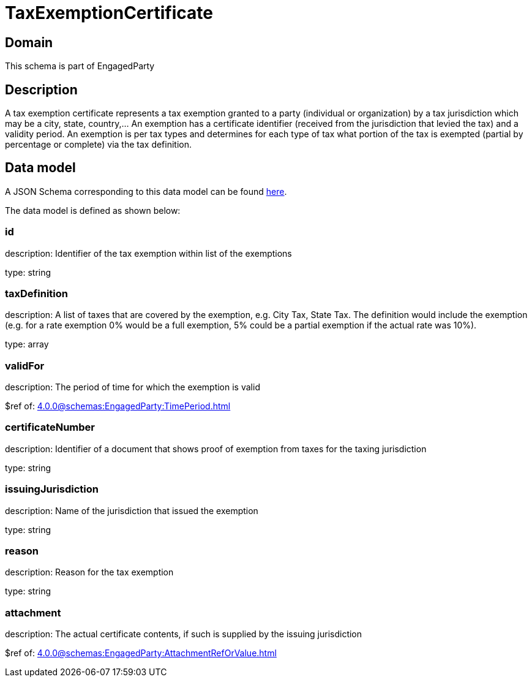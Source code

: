 = TaxExemptionCertificate

[#domain]
== Domain

This schema is part of EngagedParty

[#description]
== Description
A tax exemption certificate represents a tax exemption granted to a party (individual or organization) by a tax jurisdiction which may be a city, state, country,... An exemption has a certificate identifier (received from the jurisdiction that levied the tax) and a validity period. An exemption is per tax types and determines for each type of tax what portion of the tax is exempted (partial by percentage or complete) via the tax definition.


[#data_model]
== Data model

A JSON Schema corresponding to this data model can be found https://tmforum.org[here].

The data model is defined as shown below:


=== id
description: Identifier of the tax exemption within list of the exemptions

type: string


=== taxDefinition
description: A list of taxes that are covered by the exemption, e.g. City Tax, State Tax. The definition would include the exemption (e.g. for a rate exemption 0% would be a full exemption, 5% could be a partial exemption if the actual rate was 10%).

type: array


=== validFor
description: The period of time for which the exemption is valid

$ref of: xref:4.0.0@schemas:EngagedParty:TimePeriod.adoc[]


=== certificateNumber
description: Identifier of a document that shows proof of exemption from taxes for the taxing jurisdiction

type: string


=== issuingJurisdiction
description: Name of the jurisdiction that issued the exemption

type: string


=== reason
description: Reason for the tax exemption

type: string


=== attachment
description: The actual certificate contents, if such is supplied by the issuing jurisdiction

$ref of: xref:4.0.0@schemas:EngagedParty:AttachmentRefOrValue.adoc[]

